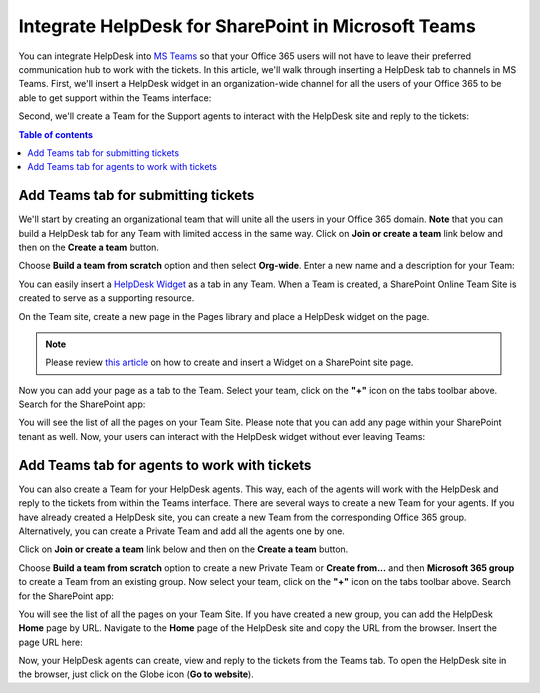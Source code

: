 .. title:: Use Microsoft Teams with HelpDesk for SharePoint

Integrate HelpDesk for SharePoint in Microsoft Teams
####################################################

You can integrate HelpDesk into `MS Teams`_ so that your Office 365 users will not have to leave their preferred communication hub to work with the tickets.
In this article, we'll walk through inserting a HelpDesk tab to channels in MS Teams.
First, we'll insert a HelpDesk widget in an organization-wide channel for all the users of your Office 365 to be able to get support within the Teams interface:

|HelpDeskWidget|

Second, we'll create a Team for the Support agents to interact with the HelpDesk site and reply to the tickets:

|HelpDeskHome|

.. contents:: Table of contents
   :local:
   :depth: 1

Add Teams tab for submitting tickets
~~~~~~~~~~~~~~~~~~~~~~~~~~~~~~~~~~~~~

We'll start by creating an organizational team that will unite all the users in your Office 365 domain.
**Note** that you can build a HelpDesk tab for any Team with limited access in the same way.
Click on **Join or create a team** link below and then on the **Create a team** button.

|CreateTeam|

Choose **Build a team from scratch** option and then select **Org-wide**. Enter a new name and a description for your Team:

|TeamName|

You can easily insert a `HelpDesk Widget`_ as a tab in any Team. When a Team is created, a SharePoint Online Team Site is 
created to serve as a supporting resource. 

On the Team site, create a new page in the Pages library and place a HelpDesk widget on the page.

.. note::
   Please review `this article`_ on how to create and insert a Widget on a SharePoint site page. 

Now you can add your page as a tab to the Team. Select your team, click on the **"+"** icon on the tabs toolbar above.
Search for the SharePoint app: 

|SharePointApp|

You will see the list of all the pages on your Team Site. Please note that you can add any page within your SharePoint tenant as well.
Now, your users can interact with the HelpDesk widget without ever leaving Teams:

|Widget|

Add Teams tab for agents to work with tickets
~~~~~~~~~~~~~~~~~~~~~~~~~~~~~~~~~~~~~~~~~~~~~~

You can also create a Team for your HelpDesk agents. This way, each of the agents will work with the HelpDesk and reply to the tickets from within the Teams interface. 
There are several ways to create a new Team for your agents. If you have already created a HelpDesk site, you can create a new Team from the corresponding Office 365 group.
Alternatively, you can create a Private Team and add all the agents one by one.   

Click on **Join or create a team** link below and then on the **Create a team** button.

|CreateTeam|

Choose  **Build a team from scratch** option to create a new Private Team or **Create from...** and then **Microsoft 365 group**  to create a Team from an existing group. 
Now select your team, click on the **"+"** icon on the tabs toolbar above.
Search for the SharePoint app: 

|SharePointApp|

You will see the list of all the pages on your Team Site. If you have created a new group, you can add the HelpDesk **Home** page by URL. 
Navigate to the **Home** page of the HelpDesk site and copy the URL from the browser. 
Insert the page URL here: 

|AddPageByURL|

Now, your HelpDesk agents can create, view and reply to the tickets from the Teams tab. 
To open the HelpDesk site in the browser, just click on the Globe icon (**Go to website**).



.. |HelpDeskWidget| image:: ../_static/img/online-how-to-teams-01.png
   :alt: HelpDesk Widget
.. |HelpDeskHome| image:: ../_static/img/online-how-two-teams-2.png
   :alt: HelpDesk Home page
.. |CreateTeam| image:: ../_static/img/online-how-to-teams-4.png
   :alt: Create a team
.. |TeamName| image:: ../_static/img/online-how-to-teams-5.png
   :alt: Name a team
.. |CreateWidget| image:: ../_static/img/online-how-to-teams-6.png
   :alt: Create Widget
.. |AddWidget| image:: ../_static/img/online-how-to-teams-7.png
   :alt: Place widget on a page
.. |SharePointApp| image:: ../_static/img/online-how-to-teams-8.png
   :alt: Create new tab
.. |WidgetSettings| image:: ../_static/img/online-how-to-teams-9.png
   :alt: Widget Settings
.. |Widget| image:: ../_static/img/online-how-to-teams-10.png
   :alt: Widget in Teams
.. |AddPageByURL| image:: ../_static/img/online-how-to-teams-11.png
   :alt: Add Page by URL

   


.. _MS Teams: https://teams.microsoft.com/
.. _this article: ../Configuration%20Guide/Adding%20widget%20to%20SharePoint%20site.html
.. _HelpDesk Widget: ../Configuration%20Guide/Widget.html

